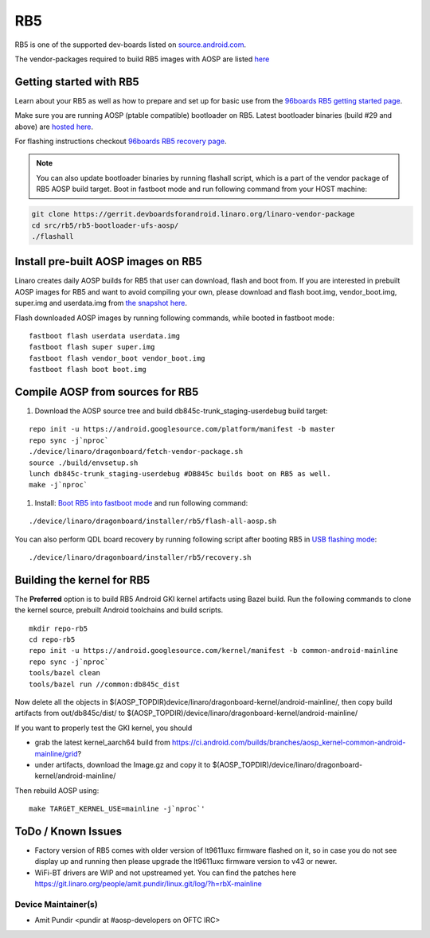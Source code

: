 ..
 # Copyright (c) 2023, Linaro Ltd.
 #
 # SPDX-License-Identifier: MIT

RB5
===

RB5 is one of the supported dev-boards listed on
`source.android.com <https://source.android.com/docs/setup/create/devices>`_.

The vendor-packages required to build RB5 images with AOSP are
listed `here <http://releases.devboardsforandroid.linaro.org/vendor-packages>`_


Getting started with RB5
------------------------

Learn about your RB5 as well as how to prepare and set up for basic use from the
`96boards RB5 getting started page <https://www.96boards.org/documentation/consumer/dragonboard/qualcomm-robotics-rb5>`_.

Make sure you are running AOSP (ptable compatible) bootloader on RB5. Latest
bootloader binaries (build #29 and above) are `hosted here
<http://snapshots.linaro.org/96boards/qrb5165-rb5/linaro/rescue>`_.

For flashing instructions checkout `96boards RB5 recovery page <https://www.96boards.org/documentation/consumer/dragonboard/qualcomm-robotics-rb5/installation/board-recovery.md.html>`_.

.. note::
   You can also update bootloader binaries by running flashall script, which is
   a part of the vendor package of RB5 AOSP build target. Boot in fastboot mode
   and run following command from your HOST machine:

.. code::

   git clone https://gerrit.devboardsforandroid.linaro.org/linaro-vendor-package
   cd src/rb5/rb5-bootloader-ufs-aosp/
   ./flashall


Install pre-built AOSP images on RB5
------------------------------------

Linaro creates daily AOSP builds for RB5 that user can download, flash and boot
from. If you are interested in prebuilt AOSP images for RB5 and want to avoid
compiling your own, please download and flash boot.img, vendor_boot.img,
super.img and userdata.img from
`the snapshot here <https://snapshots.linaro.org/96boards/dragonboard845c/linaro/aosp-master/>`_.

Flash downloaded AOSP images by running following commands, while booted
in fastboot mode::

   fastboot flash userdata userdata.img
   fastboot flash super super.img
   fastboot flash vendor_boot vendor_boot.img
   fastboot flash boot boot.img


Compile AOSP from sources for RB5
---------------------------------

#. Download the AOSP source tree and build db845c-trunk_staging-userdebug build target:

::

   repo init -u https://android.googlesource.com/platform/manifest -b master
   repo sync -j`nproc`
   ./device/linaro/dragonboard/fetch-vendor-package.sh
   source ./build/envsetup.sh
   lunch db845c-trunk_staging-userdebug #DB845c builds boot on RB5 as well.
   make -j`nproc`


#. Install:  `Boot RB5 into fastboot mode <https://www.96boards.org/documentation/consumer/dragonboard/qualcomm-robotics-rb5/installation/board-recovery.md.html#booting-into-fastboot>`_ and run following command:

::

   ./device/linaro/dragonboard/installer/rb5/flash-all-aosp.sh

You can also perform QDL board recovery by running following script after
booting RB5 in `USB flashing mode <https://www.96boards.org/documentation/consumer/dragonboard/qualcomm-robotics-rb5/installation/board-recovery.md.html#connecting-the-board-in-usb-flashing-mode-aka-edl-mode>`_:

::

   ./device/linaro/dragonboard/installer/rb5/recovery.sh


Building the kernel for RB5
---------------------------

The **Preferred** option is to build RB5 Android GKI kernel artifacts using
Bazel build. Run the following commands to clone the kernel source, prebuilt
Android toolchains and build scripts.

::

   mkdir repo-rb5
   cd repo-rb5
   repo init -u https://android.googlesource.com/kernel/manifest -b common-android-mainline
   repo sync -j`nproc`
   tools/bazel clean
   tools/bazel run //common:db845c_dist

Now delete all the objects in
$(AOSP_TOPDIR)device/linaro/dragonboard-kernel/android-mainline/, then copy
build artifacts from out/db845c/dist/ to
$(AOSP_TOPDIR)/device/linaro/dragonboard-kernel/android-mainline/

If you want to properly test the GKI kernel, you should

* grab the latest kernel_aarch64 build from
  https://ci.android.com/builds/branches/aosp_kernel-common-android-mainline/grid?

* under artifacts, download the Image.gz and copy it to
  $(AOSP_TOPDIR)/device/linaro/dragonboard-kernel/android-mainline/

Then rebuild AOSP using:

::

   make TARGET_KERNEL_USE=mainline -j`nproc`'

ToDo / Known Issues
-------------------

* Factory version of RB5 comes with older version of lt9611uxc firmware flashed
  on it, so in case you do not see display up and running then please upgrade
  the lt9611uxc firmware version to v43 or newer.

* WiFi-BT drivers are WIP and not upstreamed yet. You can find the patches here
  https://git.linaro.org/people/amit.pundir/linux.git/log/?h=rbX-mainline


Device Maintainer(s)
********************
- Amit Pundir <pundir at #aosp-developers on OFTC IRC>
